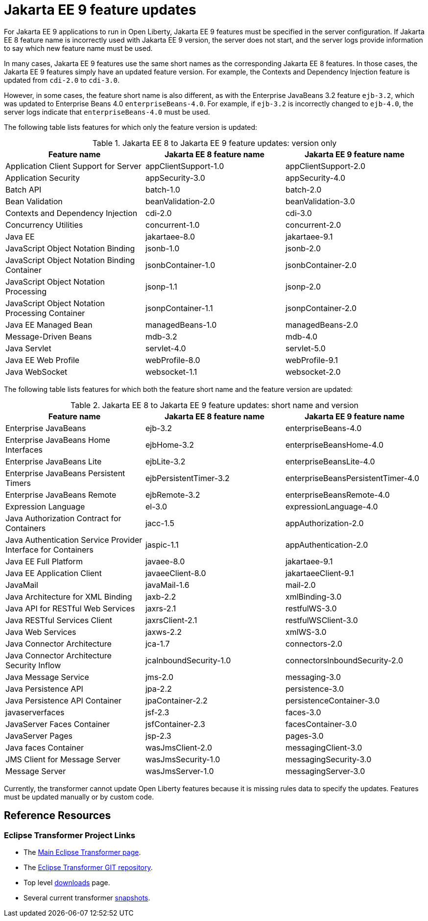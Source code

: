 // Copyright (c) 2021 IBM Corporation and others.
// Licensed under Creative Commons Attribution-NoDerivatives
// 4.0 International (CC BY-ND 4.0)
// https://creativecommons.org/licenses/by-nd/4.0/
//
// Contributors:
// IBM Corporation
//
// This doc is hosted in the Red Hat Runtimes documentation. Any changes made to this doc also need to be made to the version that's located in the PurpleLiberty GitHub repo (https://github.com/PurpleLiberty/docs).
//
:page-description: For Jakarta EE 9 applications to run in Open Liberty, Jakarta EE 9 features must be specified in the server configuration. If Jakarta EE 8 feature name is incorrectly used with the Jakarta EE 9 version, the server does not start, and the server logs provide information to say which new feature name must be used.
:seo-title: Jakarta EE9 feature updates - OpenLiberty.io
:projectName: Open Liberty
:page-layout: Jakarta EE 9
:page-type: feature updates
= Jakarta EE 9 feature updates

For Jakarta EE 9 applications to run in Open Liberty, Jakarta EE 9 features must be specified in the server configuration. If Jakarta EE 8 feature name is incorrectly used with Jakarta EE 9 version, the server does not start, and the server logs provide information to say which new feature name must be used.

In many cases, Jakarta EE 9 features use the same short names as the corresponding Jakarta EE 8 features. In those cases, the Jakarta EE 9 features simply have an updated feature version.
For example, the Contexts and Dependency Injection feature is updated from `cdi-2.0` to `cdi-3.0`.

However, in some cases, the feature short name is also different, as with the Enterprise JavaBeans 3.2 feature `ejb-3.2`, which was updated to Enterprise Beans 4.0 `enterpriseBeans-4.0`.
For example, if `ejb-3.2` is incorrectly changed to `ejb-4.0`, the server logs indicate that `enterpriseBeans-4.0` must be used.


The following table lists features for which only the feature version is updated:

.Jakarta EE 8 to Jakarta EE 9 feature updates: version only
|===
| Feature name | Jakarta EE 8 feature name | Jakarta EE 9 feature name

| Application Client Support for Server
| appClientSupport-1.0
| appClientSupport-2.0

| Application Security
| appSecurity-3.0
| appSecurity-4.0

| Batch API
| batch-1.0
| batch-2.0

| Bean Validation
| beanValidation-2.0
| beanValidation-3.0

| Contexts and Dependency Injection
| cdi-2.0
| cdi-3.0

| Concurrency Utilities
| concurrent-1.0
| concurrent-2.0

| Java EE
| jakartaee-8.0
| jakartaee-9.1

| JavaScript Object Notation Binding
| jsonb-1.0
| jsonb-2.0

| JavaScript Object Notation Binding Container
| jsonbContainer-1.0
| jsonbContainer-2.0

| JavaScript Object Notation Processing
| jsonp-1.1
| jsonp-2.0

| JavaScript Object Notation Processing Container
| jsonpContainer-1.1
| jsonpContainer-2.0

| Java EE Managed Bean
| managedBeans-1.0
| managedBeans-2.0

| Message-Driven Beans
| mdb-3.2
| mdb-4.0

| Java Servlet
| servlet-4.0
| servlet-5.0

| Java EE Web Profile
| webProfile-8.0
| webProfile-9.1

| Java WebSocket
| websocket-1.1
| websocket-2.0
|===


The following table lists features for which both the feature short name and the feature version are updated:

.Jakarta EE 8 to Jakarta EE 9 feature updates: short name and version
|===
| Feature name | Jakarta EE 8 feature name | Jakarta EE 9 feature name

| Enterprise JavaBeans
| ejb-3.2
| enterpriseBeans-4.0

| Enterprise JavaBeans Home Interfaces
| ejbHome-3.2
| enterpriseBeansHome-4.0

| Enterprise JavaBeans Lite
| ejbLite-3.2
| enterpriseBeansLite-4.0

| Enterprise JavaBeans Persistent Timers
| ejbPersistentTimer-3.2
| enterpriseBeansPersistentTimer-4.0

| Enterprise JavaBeans Remote
| ejbRemote-3.2
| enterpriseBeansRemote-4.0

| Expression Language
| el-3.0
| expressionLanguage-4.0

| Java Authorization Contract for Containers
| jacc-1.5
| appAuthorization-2.0

| Java Authentication Service Provider Interface for Containers
| jaspic-1.1
| appAuthentication-2.0

| Java EE Full Platform
| javaee-8.0
| jakartaee-9.1

| Java EE Application Client
| javaeeClient-8.0
| jakartaeeClient-9.1

| JavaMail
| javaMail-1.6
| mail-2.0

| Java Architecture for XML Binding
| jaxb-2.2
| xmlBinding-3.0

| Java API for RESTful Web Services
| jaxrs-2.1
| restfulWS-3.0

| Java RESTful Services Client
| jaxrsClient-2.1
| restfulWSClient-3.0

| Java Web Services
| jaxws-2.2
| xmlWS-3.0

| Java Connector Architecture
| jca-1.7
| connectors-2.0

| Java Connector Architecture Security Inflow
| jcaInboundSecurity-1.0
| connectorsInboundSecurity-2.0

| Java Message Service
| jms-2.0
| messaging-3.0

| Java Persistence API
| jpa-2.2
| persistence-3.0

| Java Persistence API Container
| jpaContainer-2.2
| persistenceContainer-3.0

| javaserverfaces
| jsf-2.3
| faces-3.0

| JavaServer Faces Container
| jsfContainer-2.3
| facesContainer-3.0

| JavaServer Pages
| jsp-2.3
| pages-3.0

| Java faces Container
| wasJmsClient-2.0
| messagingClient-3.0

| JMS Client for Message Server
| wasJmsSecurity-1.0
| messagingSecurity-3.0


| Message Server
| wasJmsServer-1.0
| messagingServer-3.0
|===

Currently, the transformer cannot update Open Liberty features because it is missing rules data to specify the updates. Features must be updated manually or by custom code.

== Reference Resources

=== Eclipse Transformer Project Links

* The link:https://projects.eclipse.org/projects/technology.transformer[Main Eclipse Transformer page].
* The link:https://github.com/eclipse/transformer[Eclipse Transformer GIT repository].
* Top level link:https://projects.eclipse.org/projects/technology.transformer/downloads[downloads] page.
* Several current transformer link:https://oss.sonatype.org/content/repositories/snapshots/org/eclipse/transformer/org.eclipse.transformer.cli/[snapshots].

